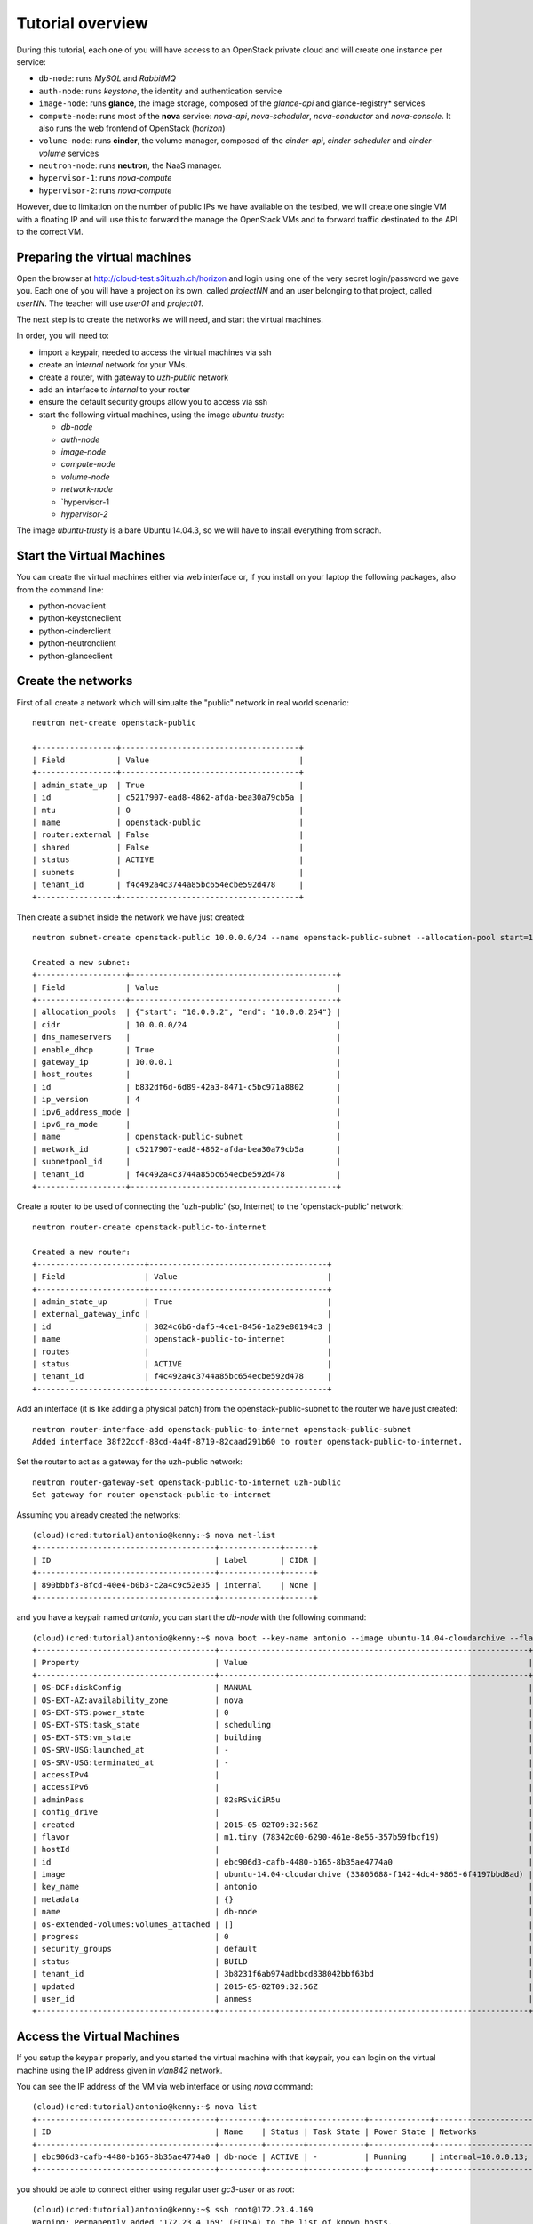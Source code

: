 
-----------------
Tutorial overview
-----------------

During this tutorial, each one of you will have access to an OpenStack
private cloud and will create one instance per service:

* ``db-node``:  runs *MySQL* and *RabbitMQ*

* ``auth-node``: runs *keystone*, the identity and authentication
  service

* ``image-node``: runs **glance**, the image storage, composed of the
  *glance-api* and glance-registry* services

* ``compute-node``: runs most of the **nova** service: *nova-api*,
  *nova-scheduler*, *nova-conductor* and *nova-console*. It also runs
  the web frontend of OpenStack (*horizon*)

* ``volume-node``: runs **cinder**, the volume manager, composed of
  the *cinder-api*, *cinder-scheduler* and *cinder-volume* services

* ``neutron-node``: runs **neutron**, the NaaS manager. 

* ``hypervisor-1``: runs *nova-compute*

* ``hypervisor-2``: runs *nova-compute*

However, due to limitation on the number of public IPs we have
available on the testbed, we will create one single VM with a floating
IP and will use this to forward the manage the OpenStack VMs and to
forward traffic destinated to the API to the correct VM.

Preparing the virtual machines
------------------------------

Open the browser at http://cloud-test.s3it.uzh.ch/horizon and login using one
of the very secret login/password we gave you. Each one of you will
have a project on its own, called `projectNN` and an user belonging to
that project, called `userNN`. The teacher will use `user01` and
`project01`.

The next step is to create the networks we will need, and start the
virtual machines.

In order, you will need to:

* import a keypair, needed to access the virtual machines via ssh

* create an `internal` network for your VMs.

* create a router, with gateway to `uzh-public` network

* add an interface to `internal` to your router

* ensure the default security groups allow you to access via ssh

* start the following virtual machines, using the image
  `ubuntu-trusty`:

  * `db-node`

  * `auth-node`

  * `image-node`

  * `compute-node`

  * `volume-node`

  * `network-node`
    
  * `hypervisor-1
    
  * `hypervisor-2`
    
The image `ubuntu-trusty` is a bare Ubuntu 14.04.3, so we will have to
install everything from scrach.


Start the Virtual Machines
--------------------------

You can create the virtual machines either via web interface or, if
you install on your laptop the following packages, also from the
command line:

* python-novaclient
* python-keystoneclient
* python-cinderclient
* python-neutronclient
* python-glanceclient

Create the networks
-------------------
First of all create a network which will simualte the "public" network in real world scenario::

   neutron net-create openstack-public

   +-----------------+--------------------------------------+
   | Field           | Value                                |
   +-----------------+--------------------------------------+
   | admin_state_up  | True                                 |
   | id              | c5217907-ead8-4862-afda-bea30a79cb5a |
   | mtu             | 0                                    |
   | name            | openstack-public                     |
   | router:external | False                                |
   | shared          | False                                |
   | status          | ACTIVE                               |
   | subnets         |                                      |
   | tenant_id       | f4c492a4c3744a85bc654ecbe592d478     |
   +-----------------+--------------------------------------+

Then create a subnet inside the network we have just created:: 

   neutron subnet-create openstack-public 10.0.0.0/24 --name openstack-public-subnet --allocation-pool start=10.0.0.3,end=10.0.0.254 --enable-dhcp --gateway 10.0.0.1 
   
   Created a new subnet:
   +-------------------+--------------------------------------------+
   | Field             | Value                                      |
   +-------------------+--------------------------------------------+
   | allocation_pools  | {"start": "10.0.0.2", "end": "10.0.0.254"} |
   | cidr              | 10.0.0.0/24                                |
   | dns_nameservers   |                                            |
   | enable_dhcp       | True                                       |
   | gateway_ip        | 10.0.0.1                                   |
   | host_routes       |                                            |
   | id                | b832df6d-6d89-42a3-8471-c5bc971a8802       |
   | ip_version        | 4                                          |
   | ipv6_address_mode |                                            |
   | ipv6_ra_mode      |                                            |
   | name              | openstack-public-subnet                    |
   | network_id        | c5217907-ead8-4862-afda-bea30a79cb5a       |
   | subnetpool_id     |                                            |
   | tenant_id         | f4c492a4c3744a85bc654ecbe592d478           |
   +-------------------+--------------------------------------------+

Create a router to be used of connecting the 'uzh-public' (so, Internet) to the 'openstack-public' network::
  
    neutron router-create openstack-public-to-internet

    Created a new router:
    +-----------------------+--------------------------------------+
    | Field                 | Value                                |
    +-----------------------+--------------------------------------+
    | admin_state_up        | True                                 |
    | external_gateway_info |                                      |
    | id                    | 3024c6b6-daf5-4ce1-8456-1a29e80194c3 |
    | name                  | openstack-public-to-internet         |
    | routes                |                                      |
    | status                | ACTIVE                               |
    | tenant_id             | f4c492a4c3744a85bc654ecbe592d478     |
    +-----------------------+--------------------------------------+

Add an interface (it is like adding a physical patch) from the openstack-public-subnet to the router we have just created::

    neutron router-interface-add openstack-public-to-internet openstack-public-subnet
    Added interface 38f22ccf-88cd-4a4f-8719-82caad291b60 to router openstack-public-to-internet.

Set the router to act as a gateway for the uzh-public network::

    neutron router-gateway-set openstack-public-to-internet uzh-public
    Set gateway for router openstack-public-to-internet

Assuming you already created the networks::

    (cloud)(cred:tutorial)antonio@kenny:~$ nova net-list
    +--------------------------------------+-------------+------+
    | ID                                   | Label       | CIDR |
    +--------------------------------------+-------------+------+
    | 890bbbf3-8fcd-40e4-b0b3-c2a4c9c52e35 | internal    | None |
    +--------------------------------------+-------------+------+

and you have a keypair named `antonio`, you can start the `db-node`
with the following command::

    (cloud)(cred:tutorial)antonio@kenny:~$ nova boot --key-name antonio --image ubuntu-14.04-cloudarchive --flavor m1.tiny --nic net-id=8cf2499c-4d99-4623-a482-a762bacd862d --nic net-id=890bbbf3-8fcd-40e4-b0b3-c2a4c9c52e35   db-node
    +--------------------------------------+------------------------------------------------------------------+
    | Property                             | Value                                                            |
    +--------------------------------------+------------------------------------------------------------------+
    | OS-DCF:diskConfig                    | MANUAL                                                           |
    | OS-EXT-AZ:availability_zone          | nova                                                             |
    | OS-EXT-STS:power_state               | 0                                                                |
    | OS-EXT-STS:task_state                | scheduling                                                       |
    | OS-EXT-STS:vm_state                  | building                                                         |
    | OS-SRV-USG:launched_at               | -                                                                |
    | OS-SRV-USG:terminated_at             | -                                                                |
    | accessIPv4                           |                                                                  |
    | accessIPv6                           |                                                                  |
    | adminPass                            | 82sRSviCiR5u                                                     |
    | config_drive                         |                                                                  |
    | created                              | 2015-05-02T09:32:56Z                                             |
    | flavor                               | m1.tiny (78342c00-6290-461e-8e56-357b59fbcf19)                   |
    | hostId                               |                                                                  |
    | id                                   | ebc906d3-cafb-4480-b165-8b35ae4774a0                             |
    | image                                | ubuntu-14.04-cloudarchive (33805688-f142-4dc4-9865-6f4197bbd8ad) |
    | key_name                             | antonio                                                          |
    | metadata                             | {}                                                               |
    | name                                 | db-node                                                          |
    | os-extended-volumes:volumes_attached | []                                                               |
    | progress                             | 0                                                                |
    | security_groups                      | default                                                          |
    | status                               | BUILD                                                            |
    | tenant_id                            | 3b8231f6ab974adbbcd838042bbf63bd                                 |
    | updated                              | 2015-05-02T09:32:56Z                                             |
    | user_id                              | anmess                                                           |
    +--------------------------------------+------------------------------------------------------------------+


Access the Virtual Machines
---------------------------

If you setup the keypair properly, and you started the virtual machine
with that keypair, you can login on the virtual machine using the IP
address given in `vlan842` network.

You can see the IP address of the VM via web interface or using `nova`
command::

    (cloud)(cred:tutorial)antonio@kenny:~$ nova list
    +--------------------------------------+---------+--------+------------+-------------+------------------------------------------+
    | ID                                   | Name    | Status | Task State | Power State | Networks                                 |
    +--------------------------------------+---------+--------+------------+-------------+------------------------------------------+
    | ebc906d3-cafb-4480-b165-8b35ae4774a0 | db-node | ACTIVE | -          | Running     | internal=10.0.0.13; vlan842=172.23.4.169 |
    +--------------------------------------+---------+--------+------------+-------------+------------------------------------------+

you should be able to connect either using regular user `gc3-user` or
as `root`::

    (cloud)(cred:tutorial)antonio@kenny:~$ ssh root@172.23.4.169
    Warning: Permanently added '172.23.4.169' (ECDSA) to the list of known hosts.
    Welcome to Ubuntu 14.04.2 LTS (GNU/Linux 3.13.0-32-generic x86_64)

     * Documentation:  https://help.ubuntu.com/
    root@db-node:~# 


Network Setup
-------------

**IMPORTANT NOTE**: each virtual machine has an interface in
`vlan842`. This is the only OpenStack network that is connected to a
*real* network, and thus is the only network we can use to connect to
the virtual machines. 

It is also the network we will use as `public` network (for floating
IPs, and to give access to the VMs we will create on `hypervisor-1` and
`hypervisor-2`).

In a real-world installation, only the nodes facing the internet will
have an interface on a public network. Specifically:

+--------------+---------------------------------+
| node         | service requiring public access |
+==============+=================================+
| compute-node | nova-api, horizon               |
+--------------+---------------------------------+
| volume-node  | cinder-api                      |
+--------------+---------------------------------+
| image-node   | glance-api                      |
+--------------+---------------------------------+
| auth-node    | keystone                        |
+--------------+---------------------------------+
| network-node | neutron-api + NAT               |
+--------------+---------------------------------+


This is the list of networks we will use:

+------+-----------------------+-------------------------------------------------+
| iface| network               | IP range                                        |
+======+=======================+=================================================+
| eth0 | vlan842               | 172.23.0.0/16 for VMs, automatically assigned   |
|      |                       | range 172.23.99.0/24 used for floating IPs      |
+------+-----------------------+-------------------------------------------------+
| eth1 | internal network      | 10.0.0.0/24                                     |
+------+-----------------------+-------------------------------------------------+


The *vlan842* is the network exposed to the UZH network. We will use
it to access the VMs, that always have an IP in range
172.23.4.0-172.23.10.254, automatically assigned by the `cloud-test`
OpenStack, and on the network node we will also use the range
172.23.99.0/24 for floating IPs that will be assigned to the VMs we
create in your test cloud.

The *internal network* is a trusted network used by all the OpenStack
services to communicate to each other. Usually, you wouldn't setup a
strict firewall on this ip address.

The *OpenStack private network* is the internal network of the
OpenStack virtual machines. The virtual machines need to communicate
with the network node, (unless a "multinode setup is used") and among
them, therefore this network is configured only on the network node
(that also need to have an IP address in it) and the compute nodes,
which only need to have an interface on this network attached to a
bridge the virtual machines will be attached to. On a production
environment you would probably use a separated L2 network for this,
either by using VLANs or using a second physical interface. This is
why in this tutorial we have added a second interface to the compute
nodes, that will be used for VM-VM communication and to communicate
with the network node.

The following diagram shows both the network layout of the physical
machines and of the virtual machines running in it:

.. image:: ../images/network_diagram.png

Since we are using DHCP for both external network `vlan842` and the
`internal` networks, you should configure the ``/etc/hosts`` file on
all of your virtual machines in order to be able to connect to them
using only the hostname.

After you started all of your virtual machines, you could do something
like::

    (cloud)(cred:tutorial)antonio@kenny:~$ IPS=$(nova list --fields name,networks | grep vlan842|sed 's/.*vlan842=\(172.23.[0-9]\+\.[0-9]\+\).*/\1/g')
    (cloud)(cred:tutorial)antonio@kenny:~$ for ip in $IPS; do echo "$ip $(ssh  root@${ip} hostname).example.org" >> /tmp/hosts; done
    (cloud)(cred:tutorial)antonio@kenny:~$ for ip in $IPS; do priv=$(ssh root@$ip 'ifconfig eth1 | grep "inet addr" | sed "s/.*addr:\(10.0.0.[0-9]\+\).*/\1/g"'); host=$(ssh root@$ip hostname); echo "$priv $host" >> /tmp/hosts; done

Then, add this file to ``/etc/hosts`` on all the machines::

    (cloud)(cred:tutorial)antonio@kenny:~$ for ip in $IPS; do cat /tmp/hosts | ssh root@$ip 'cat >> /etc/hosts'; done


..
   Installation:
   -------------

   We will install the following services in sequence, on different
   virtual machines.

   * ``all nodes installation``: Common tasks for all the nodes
   * ``db-node``: MySQL + RabbitMQ,
   * ``auth-node``: keystone,
   * ``image-node``: glance,
   * ``compute-node``: nova-api, nova-scheduler,
   * ``network-node``: nova-network,
   * ``volume-node``: cinder,
   * ``hypervisor-1``: nova-compute,
   * ``hypervisor-2``: nova-compute,

